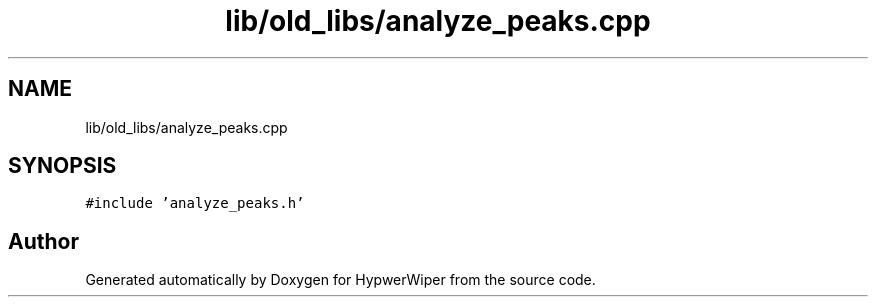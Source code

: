 .TH "lib/old_libs/analyze_peaks.cpp" 3 "Sat Mar 12 2022" "HypwerWiper" \" -*- nroff -*-
.ad l
.nh
.SH NAME
lib/old_libs/analyze_peaks.cpp
.SH SYNOPSIS
.br
.PP
\fC#include 'analyze_peaks\&.h'\fP
.br

.SH "Author"
.PP 
Generated automatically by Doxygen for HypwerWiper from the source code\&.
